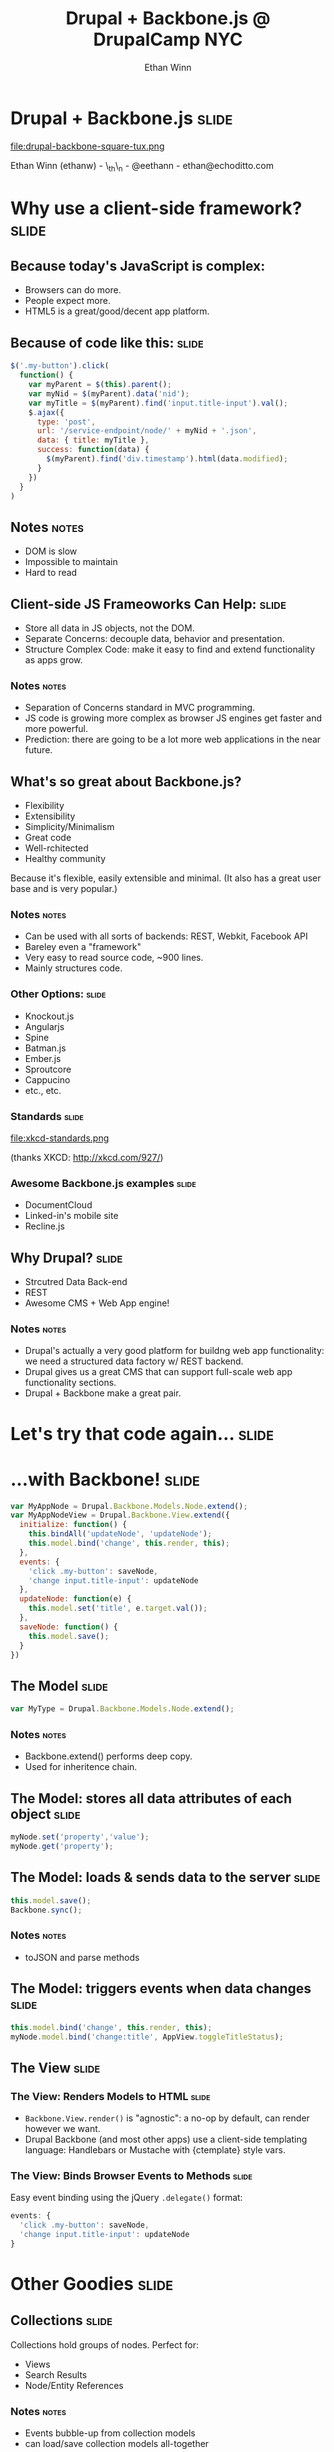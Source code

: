 #+TITLE: Drupal + Backbone.js @ DrupalCamp NYC
#+AUTHOR: Ethan Winn
#+EMAIL: ethan@echoditto.com

* Drupal + Backbone.js                                                :slide:

  file:drupal-backbone-square-tux.png

  Ethan Winn (ethanw) - \_th\_n - @eethann - ethan@echoditto.com

* Why use a client-side framework?                                    :slide:

** Because today's JavaScript is complex:
   * Browsers can do more.
   * People expect more.
   * HTML5 is a great/good/decent app platform.

** Because of code like this:                                         :slide:

#+begin_src javascript
$('.my-button').click(
  function() {
    var myParent = $(this).parent();
    var myNid = $(myParent).data('nid');
    var myTitle = $(myParent).find('input.title-input').val();
    $.ajax({
      type: 'post',
      url: '/service-endpoint/node/' + myNid + '.json',
      data: { title: myTitle },
      success: function(data) {
        $(myParent).find('div.timestamp').html(data.modified);
      }
    })
  }
)
#+end_src

** Notes                                                              :notes:
   * DOM is slow
   * Impossible to maintain
   * Hard to read

** Client-side JS Frameoworks Can Help:                               :slide:
   * Store all data in JS objects, not the DOM.
   * Separate Concerns: decouple data, behavior and presentation.
   * Structure Complex Code: make it easy to find and extend
     functionality as apps grow.

*** Notes                                                             :notes:
    * Separation of Concerns standard in MVC programming.
    * JS code is growing more complex as browser JS engines get faster
      and more powerful.
    * Prediction: there are going to be a lot more web applications in
      the near future.

** What's so great about Backbone.js?

   * Flexibility
   * Extensibility
   * Simplicity/Minimalism
   * Great code
   * Well-rchitected
   * Healthy community

   Because it's flexible, easily extensible and minimal.
   (It also has a great user base and is very popular.)

*** Notes                                                             :notes:
    * Can be used with all sorts of backends: REST, Webkit, Facebook API
    * Bareley even a "framework"
    * Very easy to read source code, ~900 lines.
    * Mainly structures code.

*** Other Options:                                                    :slide:
   * Knockout.js
   * Angularjs
   * Spine
   * Batman.js
   * Ember.js
   * Sproutcore
   * Cappucino
   * etc., etc.

*** Standards                                                         :slide:
    file:xkcd-standards.png

    (thanks XKCD: http://xkcd.com/927/)

*** Awesome Backbone.js examples                                      :slide:

    * DocumentCloud
    * Linked-in's mobile site
    * Recline.js

** Why Drupal?                                                        :slide:
   * Strcutred Data Back-end
   * REST
   * Awesome CMS + Web App engine!

*** Notes                                                             :notes:
    * Drupal's actually a very good platform for buildng web app
      functionality: we need a structured data factory w/ REST
      backend.
    * Drupal gives us a great CMS that can support full-scale web app
      functionality sections.
    * Drupal + Backbone make a great pair.

* Let's try that code again...                                        :slide:

* ...with Backbone!                                                   :slide:

#+begin_src javascript
var MyAppNode = Drupal.Backbone.Models.Node.extend();
var MyAppNodeView = Drupal.Backbone.View.extend({
  initialize: function() {
    this.bindAll('updateNode', 'updateNode');
    this.model.bind('change', this.render, this);
  },
  events: {
    'click .my-button': saveNode,
    'change input.title-input': updateNode
  },
  updateNode: function(e) {
    this.model.set('title', e.target.val());
  },
  saveNode: function() {
    this.model.save();
  }
})
#+end_src

** The Model                                                          :slide:
#+begin_src javascript
var MyType = Drupal.Backbone.Models.Node.extend();
#+end_src

*** Notes                                                             :notes:
    * Backbone.extend() performs deep copy.
    * Used for inheritence chain.

** The Model: stores all data attributes of each object               :slide:

#+begin_src javascript
myNode.set('property','value');
myNode.get('property');
#+end_src

** The Model: loads & sends data to the server                        :slide:

#+begin_src javascript
this.model.save();
Backbone.sync();
#+end_src

*** Notes                                                             :notes:
     * toJSON and parse methods

** The Model: triggers events when data changes                       :slide:

#+begin_src javascript
this.model.bind('change', this.render, this);
myNode.model.bind('change:title', AppView.toggleTitleStatus);
#+end_src

** The View                                                           :slide:

*** The View: Renders Models to HTML                                  :slide:

    * =Backbone.View.render()= is "agnostic": a no-op by default, can
      render however we want.
    * Drupal Backbone (and most other apps) use a client-side
      templating language: Handlebars or Mustache with {ctemplate}
      style vars.

*** The View: Binds Browser Events to Methods                         :slide:

    Easy event binding using the jQuery =.delegate()= format:

#+begin_src javascript
  events: {
    'click .my-button': saveNode,
    'change input.title-input': updateNode
  }
#+end_src

* Other Goodies                                                       :slide:

** Collections                                                        :slide:
    Collections hold groups of nodes.
    Perfect for:
    * Views
    * Search Results
    * Node/Entity References

*** Notes                                                             :notes:
    * Events bubble-up from collection models
    * can load/save collection models all-together

** Backbone.Router                                                    :slide:
    Map URL fragments to JS application states.
    Uses the History API.

** Underscore                                                         :slide:
    Awesome functional programming tools for JS:
    * =_.each()=
    * =_.filter()=
    * =_.pluck()=
    * =_.reduce()=
    * =_.template()=

*** Notes                                                             :notes:
    * Template is ERB-style, not great but omni-present.
    * _.bind

* Backbone.js Resources                                               :slide:

  * BackboneJS.org
  * Backbone Annoted Source Code
  * Addy Osmani's Backbone Fundamentals book (github)

* Drupal Backbone                                                     :slide:
file:drupal-backbone-app-structure.svg

** Notes                                                              :notes:
   Transition to talking about Drupal Backbone

** Drupal Backbone Models                                             :slide:

   * Nodes, Comments, Users, Terms, ready to go.
   * Configure Services REST API endpoints.
   * Perform some basic parsing.
   * In progress:
     * EntityReference parsing to nested models.
     * Automatic content-type node model generator.

** Drupal Backbone Collections                                        :slide:

   * Views, Search and Index collections.
   * Nest Node models, you can override.

** Drupal.Backbone.Views.Base                                         :slide:
   * Opinionated:
     * Loads templates from HTML script content
     * renders with _.template or Handlebars
   * Templates managed by the theme layer
   * Great w/ i18n/locale

** The Backbone Base Feature                                          :slide:
   * Configures a REST endpoint via Services
   * Enables most commonly required modules (which can be downloaded
     via backbone-dev.make.inc).

*** Notes                                                             :notes:
    * Services vs. RestWS vs. Services Views vs. Views Datasource vs. ...

* Anatomy of a Drupal Backbone App Module                             :slide:

** Simple Page Callback                                               :slide:

#+begin_src php
function backbone_example_admin_page() {
  // Add templates to page.
  backbone_add_template('backbone-example-node-template', theme('backbone_example_node_template'));
  backbone_add_template('backbone-example-app-template', theme('backbone_example_app_template'));
  // Add app js.
  drupal_add_js(drupal_get_path('module', 'backbone_example') . '/js/backbone_example_app.js');
  // Return a container div for the app to anchor itself to.
  return array(
    '#type' => 'html_tag',
    '#tag' => 'div',
    '#attributes' => array(
      'id' => 'backbone-example-app',
    ),
  );
}
#+end_src

** Example .js file                                                   :slide:
    (from the backbone example module included in the Backbone
    project).

** Attach using a behavior                                            :slide:

#+begin_src javascript
(function($) {
  Drupal.behaviors.backbone_example = {
    attach: function() {
      var NodeView = Drupal.Backbone.View.extend({/*...*/});
      var AppView = Drupal.Backbone.View.extend({/*...*/});
    // ...
    }
  }
})
#+end_src

** Simple Node View                                                   :slide:

#+begin_src javascript
      var NodeView = Drupal.Backbone.View.extend({
        templateSelector: '#backbone-example-node-template',
        initialize: function(opts) {
          this.model = opts.model;
          this.model.bind('change', this.render, this);
          Drupal.Backbone.View.prototype.initialize.apply(this);
        }
      });
#+end_src

** Top-level Application View                                         :slide:

#+begin_src javascript
      var AppView = Drupal.Backbone.View.extend({
        templateSelector: '#backbone-example-app-template',
        initialize: function() {
          Drupal.Backbone.View.prototype.initialize.apply(this);
          _.bindAll(this, 'doLoadNode');
          // SNIP...
        }
      });
      var app = new AppView();
#+end_src

** Bind App UI Events                                                 :slide:

#+begin_src javascript
      var AppView = Drupal.Backbone.View.extend({
        // SNIP...
        events: {
          'submit form[name=backbone-example-form]': 'doLoadNode'
        },
        doLoadNode: function() {
          var nid = this.$('#nid').val();
          this.nodeModel.set('nid', nid);
          this.nodeModel.fetch();
        }
      // SNIP...
      });
#+end_src

*** Backbone Recs                                                     :notes:
     * For advanced apps, store models, views and collection
       definitions in container objects (.Views, .Models, etc.)
     * One nice trick is to use a contructor function to populate your
       views object, and only return the App view, with the other
       views available to it via the closure.

** "Promiscuous" Apps                                                 :slide:
   file:promiscuous-backbone.svg

** Drupal Backbone Resources                                          :slide:
   * http://drupal.org/project/backbone doc links
   * EchoDittoLabs.org Blog Posts
   * Backbone Todos example sandbox on d.o
   * DrupalCon Munich session!

* Potential Applications                                              :slide:

  * Better administration tools
  * Engaging UI's for doc-driven sites and apps
  * In-place editing
  * Node/Websocket integration
  * What else?

* End

#+TAGS: slide(s)

#+STYLE: <link rel="stylesheet" type="text/css" href="common.css" />
#+STYLE: <link rel="stylesheet" type="text/css" href="screen.css" media="screen" />
#+STYLE: <link rel="stylesheet" type="text/css" href="projection.css" media="projection" />
#+STYLE: <link rel="stylesheet" type="text/css" href="presenter.css" media="presenter" />

#+BEGIN_HTML
<script type="text/javascript" src="org-html-slideshow.js"></script>
#+END_HTML

# Local Variables:
# org-export-html-style-include-default: nil
# org-export-html-style-include-scripts: nil
# End:
